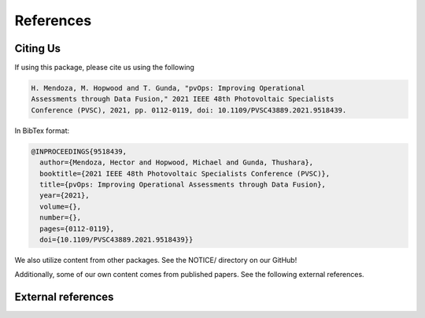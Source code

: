 References
==========

Citing Us
---------

If using this package, please cite us using the following

.. code-block:: text

  H. Mendoza, M. Hopwood and T. Gunda, "pvOps: Improving Operational
  Assessments through Data Fusion," 2021 IEEE 48th Photovoltaic Specialists
  Conference (PVSC), 2021, pp. 0112-0119, doi: 10.1109/PVSC43889.2021.9518439.

In BibTex format:

.. code-block:: text

  @INPROCEEDINGS{9518439,
    author={Mendoza, Hector and Hopwood, Michael and Gunda, Thushara},
    booktitle={2021 IEEE 48th Photovoltaic Specialists Conference (PVSC)}, 
    title={pvOps: Improving Operational Assessments through Data Fusion}, 
    year={2021},
    volume={},
    number={},
    pages={0112-0119},
    doi={10.1109/PVSC43889.2021.9518439}}


We also utilize content from other packages. See the NOTICE/ directory on our GitHub!

Additionally, some of our own content comes from published papers. See the following external references.

External references
-------------------

.. bibliography::
   :all:

